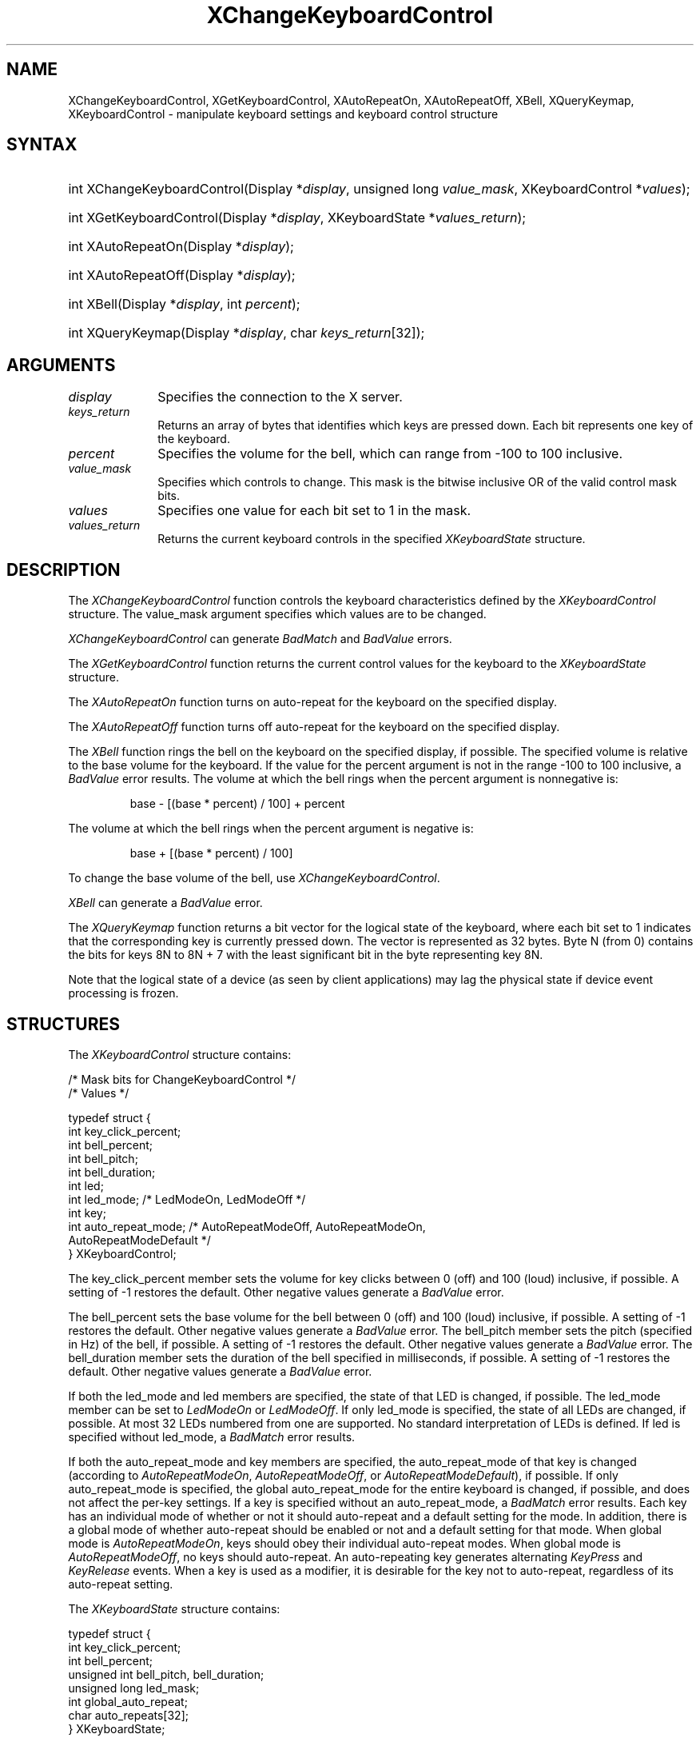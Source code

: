 '\" t
.\" Copyright \(co 1985, 1986, 1987, 1988, 1989, 1990, 1991, 1994, 1996 X Consortium
.\"
.\" Permission is hereby granted, free of charge, to any person obtaining
.\" a copy of this software and associated documentation files (the
.\" "Software"), to deal in the Software without restriction, including
.\" without limitation the rights to use, copy, modify, merge, publish,
.\" distribute, sublicense, and/or sell copies of the Software, and to
.\" permit persons to whom the Software is furnished to do so, subject to
.\" the following conditions:
.\"
.\" The above copyright notice and this permission notice shall be included
.\" in all copies or substantial portions of the Software.
.\"
.\" THE SOFTWARE IS PROVIDED "AS IS", WITHOUT WARRANTY OF ANY KIND, EXPRESS
.\" OR IMPLIED, INCLUDING BUT NOT LIMITED TO THE WARRANTIES OF
.\" MERCHANTABILITY, FITNESS FOR A PARTICULAR PURPOSE AND NONINFRINGEMENT.
.\" IN NO EVENT SHALL THE X CONSORTIUM BE LIABLE FOR ANY CLAIM, DAMAGES OR
.\" OTHER LIABILITY, WHETHER IN AN ACTION OF CONTRACT, TORT OR OTHERWISE,
.\" ARISING FROM, OUT OF OR IN CONNECTION WITH THE SOFTWARE OR THE USE OR
.\" OTHER DEALINGS IN THE SOFTWARE.
.\"
.\" Except as contained in this notice, the name of the X Consortium shall
.\" not be used in advertising or otherwise to promote the sale, use or
.\" other dealings in this Software without prior written authorization
.\" from the X Consortium.
.\"
.\" Copyright \(co 1985, 1986, 1987, 1988, 1989, 1990, 1991 by
.\" Digital Equipment Corporation
.\"
.\" Portions Copyright \(co 1990, 1991 by
.\" Tektronix, Inc.
.\"
.\" Permission to use, copy, modify and distribute this documentation for
.\" any purpose and without fee is hereby granted, provided that the above
.\" copyright notice appears in all copies and that both that copyright notice
.\" and this permission notice appear in all copies, and that the names of
.\" Digital and Tektronix not be used in in advertising or publicity pertaining
.\" to this documentation without specific, written prior permission.
.\" Digital and Tektronix makes no representations about the suitability
.\" of this documentation for any purpose.
.\" It is provided ``as is'' without express or implied warranty.
.\" 
.\"
.ds xT X Toolkit Intrinsics \- C Language Interface
.ds xW Athena X Widgets \- C Language X Toolkit Interface
.ds xL Xlib \- C Language X Interface
.ds xC Inter-Client Communication Conventions Manual
.na
.de Ds
.nf
.\\$1D \\$2 \\$1
.ft CW
.\".ps \\n(PS
.\".if \\n(VS>=40 .vs \\n(VSu
.\".if \\n(VS<=39 .vs \\n(VSp
..
.de De
.ce 0
.if \\n(BD .DF
.nr BD 0
.in \\n(OIu
.if \\n(TM .ls 2
.sp \\n(DDu
.fi
..
.de FN
.fi
.KE
.LP
..
.de IN		\" send an index entry to the stderr
..
.de C{
.KS
.nf
.D
.\"
.\"	choose appropriate monospace font
.\"	the imagen conditional, 480,
.\"	may be changed to L if LB is too
.\"	heavy for your eyes...
.\"
.ie "\\*(.T"480" .ft L
.el .ie "\\*(.T"300" .ft L
.el .ie "\\*(.T"202" .ft PO
.el .ie "\\*(.T"aps" .ft CW
.el .ft R
.ps \\n(PS
.ie \\n(VS>40 .vs \\n(VSu
.el .vs \\n(VSp
..
.de C}
.DE
.R
..
.de Pn
.ie t \\$1\fB\^\\$2\^\fR\\$3
.el \\$1\fI\^\\$2\^\fP\\$3
..
.de ZN
.ie t \fB\^\\$1\^\fR\\$2
.el \fI\^\\$1\^\fP\\$2
..
.de hN
.ie t <\fB\\$1\fR>\\$2
.el <\fI\\$1\fP>\\$2
..
.de NT
.ne 7
.ds NO Note
.if \\n(.$>$1 .if !'\\$2'C' .ds NO \\$2
.if \\n(.$ .if !'\\$1'C' .ds NO \\$1
.ie n .sp
.el .sp 10p
.TB
.ce
\\*(NO
.ie n .sp
.el .sp 5p
.if '\\$1'C' .ce 99
.if '\\$2'C' .ce 99
.in +5n
.ll -5n
.R
..
.		\" Note End -- doug kraft 3/85
.de NE
.ce 0
.in -5n
.ll +5n
.ie n .sp
.el .sp 10p
..
.ny0
'\" t
.TH XChangeKeyboardControl __libmansuffix__ __xorgversion__ "XLIB FUNCTIONS"
.SH NAME
XChangeKeyboardControl, XGetKeyboardControl, XAutoRepeatOn, XAutoRepeatOff, XBell, XQueryKeymap, XKeyboardControl \- manipulate keyboard settings and keyboard control structure
.SH SYNTAX
.HP
int XChangeKeyboardControl\^(\^Display *\fIdisplay\fP, unsigned long
\fIvalue_mask\fP\^, XKeyboardControl *\fIvalues\fP\^); 
.HP
int XGetKeyboardControl\^(\^Display *\fIdisplay\fP, XKeyboardState
*\fIvalues_return\fP\^); 
.HP
int XAutoRepeatOn\^(\^Display *\fIdisplay\fP\^); 
.HP
int XAutoRepeatOff\^(\^Display *\fIdisplay\fP\^); 
.HP
int XBell\^(\^Display *\fIdisplay\fP, int \fIpercent\fP\^); 
.HP
int XQueryKeymap\^(\^Display *\fIdisplay\fP, char \fIkeys_return\fP[32]\^); 
.SH ARGUMENTS
.IP \fIdisplay\fP 1i
Specifies the connection to the X server.
.IP \fIkeys_return\fP 1i
Returns an array of bytes that identifies which keys are pressed down.
Each bit represents one key of the keyboard.
.IP \fIpercent\fP 1i
Specifies the volume for the bell,
which can range from \-100 to 100 inclusive. 
.IP \fIvalue_mask\fP 1i
Specifies which controls to change.
This mask is the bitwise inclusive OR of the valid control mask bits.
.IP \fIvalues\fP 1i
Specifies one value for each bit set to 1 in the mask.
.IP \fIvalues_return\fP 1i
Returns the current keyboard controls in the specified
.ZN XKeyboardState 
structure.
.SH DESCRIPTION
The
.ZN XChangeKeyboardControl
function controls the keyboard characteristics defined by the
.ZN XKeyboardControl
structure.
The value_mask argument specifies which values are to be changed.
.LP
.ZN XChangeKeyboardControl
can generate
.ZN BadMatch
and
.ZN BadValue 
errors.
.LP
The
.ZN XGetKeyboardControl
function returns the current control values for the keyboard to the
.ZN XKeyboardState
structure.
.LP
The
.ZN XAutoRepeatOn
function turns on auto-repeat for the keyboard on the specified display.
.LP
The
.ZN XAutoRepeatOff
function turns off auto-repeat for the keyboard on the specified display.
.LP
The
.ZN XBell
function rings the bell on the keyboard on the specified display, if possible.
The specified volume is relative to the base volume for the keyboard.
If the value for the percent argument is not in the range \-100 to 100
inclusive, a
.ZN BadValue
error results.
The volume at which the bell rings
when the percent argument is nonnegative is:
.IP
base \- [(base * percent) / 100] + percent
.LP
The volume at which the bell rings
when the percent argument is negative is:
.IP
base + [(base * percent) / 100]
.LP
To change the base volume of the bell, use
.ZN XChangeKeyboardControl .
.LP
.ZN XBell
can generate a
.ZN BadValue 
error.
.LP
The
.ZN XQueryKeymap
function returns a bit vector for the logical state of the keyboard, 
where each bit set to 1 indicates that the corresponding key is currently 
pressed down.
The vector is represented as 32 bytes.
Byte N (from 0) contains the bits for keys 8N to 8N + 7 
with the least significant bit in the byte representing key 8N.
.LP
Note that the logical state of a device (as seen by client applications)
may lag the physical state if device event processing is frozen.
.SH STRUCTURES
The
.ZN XKeyboardControl
structure contains:
.LP
.LP
/\&* Mask bits for ChangeKeyboardControl */
.TS
lw(.5i) lw(2.5i) lw(.8i).
T{
\&#define
T}	T{
.ZN KBKeyClickPercent
T}	T{
(1L<<0)
T}
T{
\&#define
T}	T{
.ZN KBBellPercent
T}	T{
(1L<<1)
T}
T{
\&#define
T}	T{
.ZN KBBellPitch
T}	T{
(1L<<2)
T}
T{
\&#define
T}	T{
.ZN KBBellDuration
T}	T{
(1L<<3)
T}
T{
\&#define
T}	T{
.ZN KBLed
T}	T{
(1L<<4)
T}
T{
\&#define
T}	T{
.ZN KBLedMode
T}	T{
(1L<<5)
T}
T{
\&#define
T}	T{
.ZN KBKey
T}	T{
(1L<<6)
T}
T{
\&#define
T}	T{
.ZN KBAutoRepeatMode
T}	T{
(1L<<7)
T}
.TE
.IN "XKeyboardControl" "" "@DEF@"
.Ds 0
/\&* Values */

typedef struct {
        int key_click_percent;
        int bell_percent;
        int bell_pitch;
        int bell_duration;
        int led;
        int led_mode;   /\&* LedModeOn, LedModeOff */
        int key;
        int auto_repeat_mode;   /\&* AutoRepeatModeOff, AutoRepeatModeOn, 
                                AutoRepeatModeDefault */
} XKeyboardControl;
.De
.LP
The key_click_percent member sets the volume for key clicks between 0 (off) 
and 100 (loud) inclusive, if possible.  
A setting of \-1 restores the default.
Other negative values generate a
.ZN BadValue
error.
.LP
The bell_percent sets the base volume for the bell between 0 (off) and 100
(loud) inclusive, if possible.  
A setting of \-1 restores the default.
Other negative values generate a
.ZN BadValue
error.
The bell_pitch member sets the pitch (specified in Hz) of the bell, if possible.
A setting of \-1 restores the default.
Other negative values generate a
.ZN BadValue
error.
The bell_duration member sets the duration of the
bell specified in milliseconds, if possible.  
A setting of \-1 restores the default.
Other negative values generate a
.ZN BadValue
error.
.LP
If both the led_mode and led members are specified,
the state of that LED is changed, if possible.  
The led_mode member can be set to
.ZN LedModeOn
or
.ZN LedModeOff .
If only led_mode is specified, the state of
all LEDs are changed, if possible.  
At most 32 LEDs numbered from one are supported. 
No standard interpretation of LEDs is defined.
If led is specified without led_mode, a
.ZN BadMatch
error results. 
.LP
If both the auto_repeat_mode and key members are specified, 
the auto_repeat_mode of that key is changed (according to
.ZN AutoRepeatModeOn ,
.ZN AutoRepeatModeOff ,
or
.ZN AutoRepeatModeDefault ),
if possible.
If only auto_repeat_mode is
specified, the global auto_repeat_mode for the entire keyboard is
changed, if possible, and does not affect the per-key settings.
If a key is specified without an auto_repeat_mode, a
.ZN BadMatch
error results.
Each key has an individual mode of whether or not it should auto-repeat
and a default setting for the mode.
In addition,
there is a global mode of whether auto-repeat should be enabled or not
and a default setting for that mode.
When global mode is
.ZN AutoRepeatModeOn ,
keys should obey their individual auto-repeat modes.
When global mode is
.ZN AutoRepeatModeOff ,
no keys should auto-repeat.
An auto-repeating key generates alternating
.ZN KeyPress
and
.ZN KeyRelease
events.
When a key is used as a modifier,
it is desirable for the key not to auto-repeat,
regardless of its auto-repeat setting.
.LP
The
.ZN XKeyboardState
structure contains:
.LP
.Ds 0
typedef struct {
        int key_click_percent;
        int bell_percent;
        unsigned int bell_pitch, bell_duration;
        unsigned long led_mask;
        int global_auto_repeat;
        char auto_repeats[32];
} XKeyboardState;
.De
.LP
For the LEDs, 
the least significant bit of led_mask corresponds to LED one,
and each bit set to 1 in led_mask indicates an LED that is lit.
The global_auto_repeat member can be set to
.ZN AutoRepeatModeOn
or
.ZN AutoRepeatModeOff .
The auto_repeats member is a bit vector.
Each bit set to 1 indicates that auto-repeat is enabled 
for the corresponding key.
The vector is represented as 32 bytes.  
Byte N (from 0) contains the bits for keys 8N to 8N + 7
with the least significant bit in the byte representing key 8N.
.SH DIAGNOSTICS
.TP 1i
.ZN BadMatch
Some argument or pair of arguments has the correct type and range but fails
to match in some other way required by the request.
.TP 1i
.ZN BadValue
Some numeric value falls outside the range of values accepted by the request.
Unless a specific range is specified for an argument, the full range defined
by the argument's type is accepted.  Any argument defined as a set of
alternatives can generate this error.
.SH "SEE ALSO"
XChangeKeyboardMapping(__libmansuffix__),
XkbChangeEnabledControls(__libmansuffix__),
XkbBell(__libmansuffix__),
XkbDeviceBell(__libmansuffix__),
XkbGetMap(__libmansuffix__),
XSetPointerMapping(__libmansuffix__)
.br
\fI\*(xL\fP
